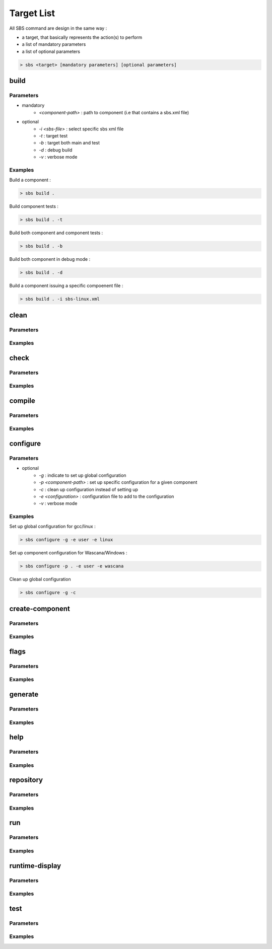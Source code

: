 Target List
===========

All SBS command are design in the same way :

* a target, that basically represents the action(s) to perform
* a list of mandatory parameters
* a list of optional parameters

.. code-block:: console

   > sbs <target> [mandatory parameters] [optional parameters]

.. _target-build:

build
-----

Parameters
~~~~~~~~~~

* mandatory
   * *<component-path>* : path to component (i.e that contains a sbs.xml file)
* optional
   * *-i <sbs-file>* : select specific sbs xml file
   * *-t* : target test
   * *-b* : target both main and test
   * *-d* : debug build
   * *-v* : verbose mode

Examples
~~~~~~~~

Build a component :

.. code-block:: console

   > sbs build .
   
Build component tests :

.. code-block:: console

   > sbs build . -t

Build both component and component tests :

.. code-block:: console

   > sbs build . -b
   
Build both component in debug mode :

.. code-block:: console

   > sbs build . -d
   
Build a component issuing a specific compoenent file :

.. code-block:: console

   > sbs build . -i sbs-linux.xml


.. _target-clean:

clean
-----

Parameters
~~~~~~~~~~

Examples
~~~~~~~~

.. _target-check:

check
-----

Parameters
~~~~~~~~~~

Examples
~~~~~~~~

.. _target-compile:

compile
-------

Parameters
~~~~~~~~~~

Examples
~~~~~~~~

.. _target-configure:

configure
---------

Parameters
~~~~~~~~~~

* optional
   * *-g* : indicate to set up global configuration
   * *-p <component-path>* : set up specific configuration for a given component 
   * *-c* : clean up configuration instead of setting up
   * *-e <configuration>* : configuration file to add to the configuration
   * *-v* : verbose mode

Examples
~~~~~~~~

Set up global configuration for gcc/linux :

.. code-block:: console

   > sbs configure -g -e user -e linux
   
Set up component configuration for Wascana/Windows :

.. code-block:: console

   > sbs configure -p . -e user -e wascana
   
Clean up global configuration

.. code-block:: console

   > sbs configure -g -c

.. _target-create-component:

create-component
----------------

Parameters
~~~~~~~~~~

Examples
~~~~~~~~

.. _target-flags:

flags
-----

Parameters
~~~~~~~~~~

Examples
~~~~~~~~

.. _target-generate:

generate
--------

Parameters
~~~~~~~~~~

Examples
~~~~~~~~

.. _target-help:

help
----

Parameters
~~~~~~~~~~

Examples
~~~~~~~~

.. _target-repository:

repository
----------

Parameters
~~~~~~~~~~

Examples
~~~~~~~~

.. _target-run:

run
---

Parameters
~~~~~~~~~~

Examples
~~~~~~~~

.. _target-runtime-display:

runtime-display
---------------

Parameters
~~~~~~~~~~

Examples
~~~~~~~~

.. _target-test:

test
----

Parameters
~~~~~~~~~~

Examples
~~~~~~~~
